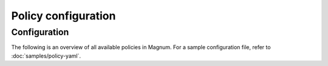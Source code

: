 ====================
Policy configuration
====================

Configuration
~~~~~~~~~~~~~

The following is an overview of all available policies in Magnum. For a sample
configuration file, refer to :doc:`samples/policy-yaml`.

.. show-policy::
   :config-file: ../../etc/magnum/magnum-policy-generator.conf
